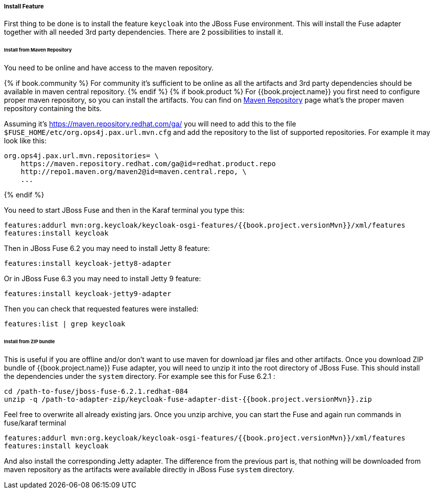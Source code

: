 
[[_fuse_install_feature]]
===== Install Feature

First thing to be done is to install the feature `keycloak` into the JBoss Fuse environment. This will install the Fuse adapter
together with all needed 3rd party dependencies. There are 2 possibilities to install it.


====== Install from Maven Repository

You need to be online and have access to the maven repository.

{% if book.community %}
For community it's sufficient to be online as all the artifacts and 3rd party dependencies should be available in maven central repository.
{% endif %}
{% if book.product %}
For {{book.project.name}} you first need to configure proper maven repository, so you can install the artifacts. You can find on
https://access.redhat.com/maven-repository[Maven Repository] page what's the proper maven repository containing the bits.

Assuming it's https://maven.repository.redhat.com/ga/ you will need to add this to the file `$FUSE_HOME/etc/org.ops4j.pax.url.mvn.cfg`
and add the repository to the list of supported repositories. For example it may look like this:

[source]
----
org.ops4j.pax.url.mvn.repositories= \
    https://maven.repository.redhat.com/ga@id=redhat.product.repo
    http://repo1.maven.org/maven2@id=maven.central.repo, \
    ...
----
{% endif %}

You need to start JBoss Fuse and then in the Karaf terminal you type this:

[source]
----
features:addurl mvn:org.keycloak/keycloak-osgi-features/{{book.project.versionMvn}}/xml/features
features:install keycloak
----

Then in JBoss Fuse 6.2 you may need to install Jetty 8 feature:

[source]
----
features:install keycloak-jetty8-adapter
----

Or in JBoss Fuse 6.3 you may need to install Jetty 9 feature:

[source]
----
features:install keycloak-jetty9-adapter
----

Then you can check that requested features were installed:

[source]
----
features:list | grep keycloak
----

====== Install from ZIP bundle

This is useful if you are offline and/or don't want to use maven for download jar files and other artifacts. Once you download ZIP bundle of {{book.project.name}} Fuse adapter,
you will need to unzip it into the root directory of JBoss Fuse. This should install the dependencies under the `system` directory. For example see this for Fuse 6.2.1 :

[source]
----
cd /path-to-fuse/jboss-fuse-6.2.1.redhat-084
unzip -q /path-to-adapter-zip/keycloak-fuse-adapter-dist-{{book.project.versionMvn}}.zip
----

Feel free to overwrite all already existing jars. Once you unzip archive, you can start the Fuse and again run commands in fuse/karaf terminal

[source]
----
features:addurl mvn:org.keycloak/keycloak-osgi-features/{{book.project.versionMvn}}/xml/features
features:install keycloak
----

And also install the corresponding Jetty adapter. The difference from the previous part is, that nothing will be downloaded from maven repository as the artifacts were
available directly in JBoss Fuse `system` directory.


